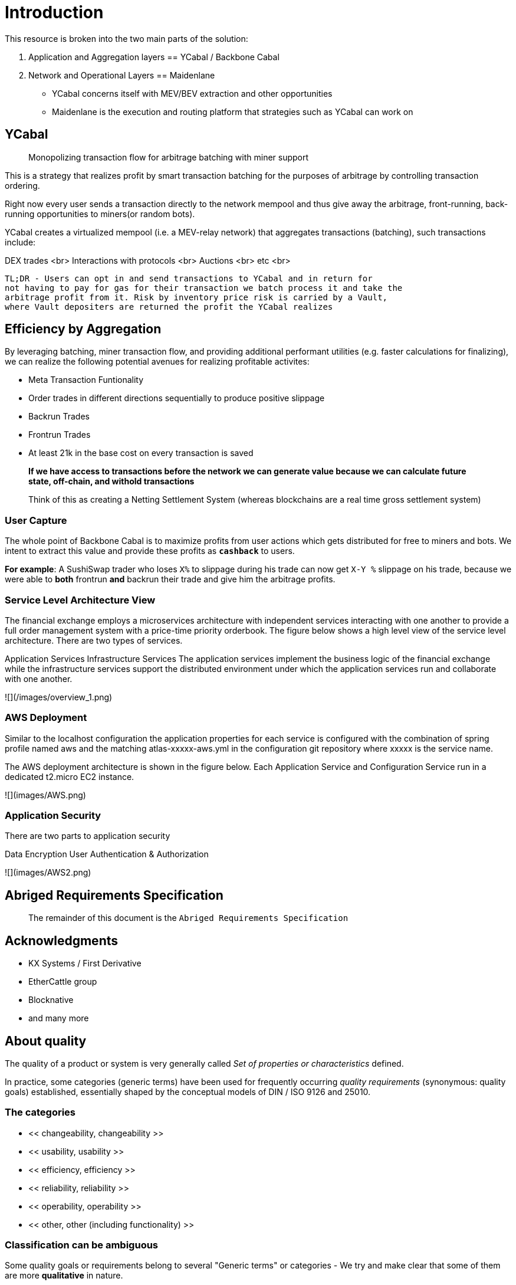 :docbook: book


= Introduction

This resource is broken into the two main parts of the solution:

1. Application and Aggregation layers == YCabal / Backbone Cabal
2. Network and Operational Layers == Maidenlane 

- YCabal concerns itself with MEV/BEV extraction and other opportunities

- Maidenlane is the execution and routing platform that strategies such as 
YCabal can work on

== YCabal 

> Monopolizing transaction flow for arbitrage batching with miner support

This is a strategy that realizes profit by smart transaction batching for the
purposes of arbitrage by controlling transaction ordering.

Right now every user sends a transaction directly to the network mempool and
thus give away the arbitrage, front-running, back-running opportunities to
miners(or random bots). 

YCabal creates a virtualized mempool (i.e. a MEV-relay network) that aggregates
transactions (batching), such transactions include:

DEX trades <br>
Interactions with protocols <br>
Auctions <br>
etc <br>

    TL;DR - Users can opt in and send transactions to YCabal and in return for
    not having to pay for gas for their transaction we batch process it and take the
    arbitrage profit from it. Risk by inventory price risk is carried by a Vault,
    where Vault depositers are returned the profit the YCabal realizes


== Efficiency by Aggregation

By leveraging batching, miner transaction flow, and providing additional
performant utilities (e.g. faster calculations for finalizing),
we can realize the following potential avenues for realizing profitable
activites:

- Meta Transaction Funtionality
- Order trades in different directions sequentially to produce positive slippage
- Backrun Trades
- Frontrun Trades
- At least 21k in the base cost on every transaction is saved 

> **If we have access to transactions before the network we can generate value
because we can calculate future state, off-chain, and withold transactions**


> Think of this as creating a Netting Settlement System (whereas blockchains are
a real time gross settlement system)

=== User Capture

The whole point of Backbone Cabal is to maximize profits from user actions which
gets distributed for free to miners and bots. 
We intent to extract this value and provide these profits as `**cashback**` to
users.

**For example**: A SushiSwap trader who loses `X%` to slippage during his trade
can now get `X-Y %` slippage on his trade, because we were able to 
*both* frontrun *and* backrun their trade and give him the arbitrage profits. 


=== Service Level Architecture View

The financial exchange employs a microservices architecture with independent services interacting with one another to provide a full order management system with a price-time priority orderbook. The figure below shows a high level view of the service level architecture. There are two types of services.

Application Services
Infrastructure Services
The application services implement the business logic of the financial exchange while the infrastructure services support the distributed environment under which the application services run and collaborate with one another.

![](/images/overview_1.png)

=== AWS Deployment

Similar to the localhost configuration the application properties for each service is configured with the combination of spring profile named aws and the matching atlas-xxxxx-aws.yml in the configuration git repository where xxxxx is the service name.

The AWS deployment architecture is shown in the figure below. Each Application Service and Configuration Service run in a dedicated t2.micro EC2 instance.

![](images/AWS.png)

=== Application Security

There are two parts to application security

Data Encryption
User Authentication & Authorization

![](images/AWS2.png)


== Abriged Requirements Specification

> The remainder of this document is the `Abriged Requirements Specification`

== Acknowledgments

- KX Systems / First Derivative
- EtherCattle group
- Blocknative
- and many more


== About quality
The quality of a product or system is very generally called
_Set of properties or characteristics_ defined.

In practice, some categories (generic terms) have been used for frequently occurring _quality requirements_
(synonymous: quality goals) established, essentially shaped by the conceptual models of DIN / ISO 9126 and 25010.

=== The categories

* << changeability, changeability >>
* << usability, usability >>
* << efficiency, efficiency >>
* << reliability, reliability >>
* << operability, operability >>
* << other, other (including functionality) >>


=== Classification can be ambiguous

Some quality goals or requirements belong to several
"Generic terms" or categories - We try and make clear that
some of them are more *qualitative* in nature.

Specific quality requirements are outlined in the appendix.

=== Formulation of scenarios

A (quality) scenario describes the behavior (1) of a system (3)
when an event or stimulus occurs (2).

==== (1) Behavior of a system
The behavior can relate to software or hardware, or
also refer to the persons, roles or organizations involved.

Behavior should always be formulated _measurable or decidable_ in scenarios.

==== (2) Event or stimulus
A user initiates a function while working with the system, for example:

* selects a menu item / function
* clicks a button on a graphical user interface
* starts processing

A stakeholder changes something in the system, for example:

* modified source code or configuration of the system
* changes to the hardware of the system
* changes the deployment of the system

A stakeholder changes something in the processes or organizations involved.

==== (3) system
The term "system" is very broad here: This includes software,
Software components, involved hardware, networks, middleware, databases,
but also all the people, roles or organizations involved.



== Approach

== Change Data Capture

> Note This Section Contains Information not made in this document 

After considering several different approaches to meet our :ref:``design-goals``, we settled on a Change Data Capture approach (CDC).

The idea is to hook into the database interface on one node, capture all write operations, and write them to a transaction log that can be replayed by other nodes.

Capturing Write Operations 

In the Go Ethereum codebase, there is a `Database` interface which must support the following operations:

* Put
* Get
* NewBatch
* Has
* Delete
* Close

and a Batch interface which must support the following operations:

* Put
* Write
* Delete
* Reset
* ValueSize

We have created a simple CDC wrapper, which proxies operations to the standard databases supported by Go Ethereum, and records `Put`, `Delete`, and `Batch.Write` operations through a `LogProducer` interface.
At present, we have implemented a `KafkaLogProducer` to record write operations to a Kafka topic.

The performance impact to the Go Ethereum server is minimal.

The CDC wrapper is light weight, proxying requests to the underlying database with minimal overhead.
Writing to the Kafka topic is handled asynchronously, so write operations are unlikely to be delayed substantially due to logging.

Read operations will be virtually unaffected by the wrapper.

While we have currently implemented a Kafka logger, we have defined an abstract interface that could theoretically support a wide variety of messaging systems.

==== Replaying Write Operations 

We also have a modified Go Ethereum service which uses a `LogConsumer` interface to pull logs from Kafka and replay them into a local LevelDB database.
The index of the last written record is also recorded in the database, allowing the service to resume in the event that it is restarted.

== Preliminary Implementation 

In the current implementation we simply disable peer-to-peer connections on the node and populate the database 
via Kafka logs. Other than that it functions as a normal Go Ethereum node.

The RPC service in its current state is semi-functional.

Many RPC functions default to querying the state trie at the "latest" block.
However, which block is deemed to be the "latest" is normally determined by the peer-to-peer service.
When a new block comes in it is written to the database, but the hash of the latest block is kept in memory.
Without the peer-to-peer service running the service believes that the "latest" block has not updated since the 
process initialized and read the block out of the database.


If RPC functions are called specifying the target block, instead of implicitly asking for the latest block, it will look for that information in the database and serve it correctly.

Despite preliminary successes, there are several potential problems with the current approach.
A normal Go Ethereum node, even one lacking peers, assumes that it is responsible for maintaining its database.
Occasionally this will lead to replicas attempting to upgrade indexes or prune the state trie.
This is problematic because the same operations can be expected to come from the write log of the source node.
Thus we need an approach where we can ensure that the read replicas will make no effort to write to their own database.

Proposed Implementation ,

Go Ethereum offers a standard `Backend` interface, which is used by the RPC interface to retrieve the data needed 
to offer the standard RPC function calls.
Currently there are two main implementations of the standard Backend interface, one for full Ethereum nodes, and 
one for light Ethereum nodes.

We propose to write a third implementation for replica Ethereum nodes.

We believe we can offer the core functionality required by RPC function calls based entirely on the database state, without needing any of the standard syncing capabilities.

> See `TurboGeth: FireHose` for more information 

Once that backend is developed, we can launch it as a separate service, which will not attempt to do things like database upgrades, and which will not attempt to establish peer-to-peer connections.

Under the hood, it will mostly leverage existing APIs for retrieving information from the database.
This should limit our exposure to changes in the database breaking our code unexpectedly.

== Other Models Considered

This section documents several other approaches we considered to achieving our :ref:``design-goals``.
This is not required reading for understanding subsequent sections, but may help offer some context for the current design.

=== Higher Level Change Data Capture 

Rather than capturing data as it is written to the database, one option we considered was capturing data as it was written to the State Trie, Blockchain, and Transaction Pool.

The advantage of this approach is that the change data capture stream would be reflective of high level operations, and not dependent on low level implementation details regarding how the data gets written to a database.

One disadvantage is that it would require more invasive changes to consensus-critical parts of the codebase, creating more room for errors that could effect the network as a whole.
Additionally, because those changes would have been made throughout the Go Ethereum codebase it would be harder to maintain if Go Ethereum does not incorporate our changes.
The proposed implementation requires very few changes to core Go Ethereum codebase, and primarily leverages APIs that should be relatively easy to maintain compatibility with.

=== Shared Key Value Store 

Before deciding on a change-data-capture replication system, one option we considered was to use a scalable key value store, which could be written to by one Ethereum node and read by many.
Some early prototypes were developed under this model, but they all had significant performance limitations when it came to validating blocks.
The Ethereum State Trie requires several read operations to retrieve a single piece of information.
These read operations are practical when made against a local disk, but latencies become prohibitively large when the state trie is stored on a networked key value store on a remote system.
This made it infeasible for an Ethereum node to process transactions at the speeds necessary to keep up with the network.

=== Extended Peer-To-Peer Model .

One option we explored was to add an extended protocol on top of the standard Ethereum peer-to-peer protocol, which would sync the blockchain and state trie from a trusted list of peers without following the rigorous validation procedures.
This would have been a substantially more complex protocol than the one we are proposing, and would have put additional strain on the other nodes in the system.

=== Replica Codebase and Risks with Geth

One option we considered was to use Change Data Capture to record change logs, but write a new system from the ground-up to consume the captured information.

The biggest problem with this approach, particularly with the low level CDC, is that we would be tightly coupled 
to implementation details of how Go Ethereum writes to LevelDB, without having a shared codebase for interpreting 
that data.

A minor change to how Go Ethereum stores data could break our replicas in subtle ways that might not be caught 
until bad data was served in production.

If Go Ethereum changes their schema _and_ changes their code to match while maintaining API compatibility, it 
should be transparent to the replicas.

It is also possible that Go Ethereum changes their APIs in a way that breaks compatibility, but in that case we 
should find ourselves unable to compile the replica without fixing the dependency, and shouldn't see surprises on 
a running system.

Finally, by building the replica service in Go as an extension to the existing Go Ethereum codebase, there is a 
reasonable chance that we could get the upstream Go Ethereum project to integrate our extensions.
It is very unlikely that they would integrate our read replica extensions if the read replica is a separate 
project written in another language.


= Design Goals

The primary goal of the Ether Cattle intiative is to provide access to Ethereum
RPC services with minimal operational complexity and cost.
Ideally this will be achieved by enhancing an existing Ethereum client with
capabilities that simplify the operational challenges.

== Health Checks

A major challenge with existing Ethereum nodes is evaluating the health of an
individual node.
Generally nodes should be considered healthy if they have the blockchain and
state trie at the highest block, and are able to serve RPC requests relating to
that state.
If a node is more than a couple of blocks behind the network, it should be
considered unhealthy.


== Service Initialization

One of the major challenges with treating Ethereum nodes as disposable is the
initialization time.
Conventionally a new instance must find peers, download the latest blocks from
those peers, and validate each transaction in those blocks.
Even if the instance is built from a relatively recent snapshot, this can be a
bandwidth intensive, computationally intensive, disk intensive, and time
consuming process.

In a trustless peer-to-peer system, these steps are unavoidable.
Malicious peers could provide incorrect information, so it is necessary to
validate all of the information received from untrusted peers.
But given several nodes managed by the same operator, it is generally safe for
those nodes to trust eachother, allowing individual nodes to avoid some of the
computationally intensive and disk intensive steps that make the initialization
process time consuming.

Ideally node snapshots will be taken periodically, new instances will launch
based on the most recent available snapshot, and then sync the blockchain and
state trie from trusted peers without having to validate every successive
transaction.
Assuming relatively recent snapshots are available, this should allow new
instances to start up in a matter of minutes rather than hours.

Additionally, during the initialization process services should be identifiable
as still initializing and excluded from the load balancer pool.
This will avoid nodes serving outdated information during initialization.


== Load Balancing

Given reliable healthchecks and a quick initialization process, one challenge
remains on loadbalancing.
The Ethereum RPC protocol supports a concept of "filter subscriptions" where a
filter is installed on an Ethereum node and subsequent requests about the
subscription are served updates about changes matching the filter since the
previous request.
This requires a stateful session, which depends on having a single Ethereum node
serve each successive request relating to a specific subscription.

For now this can be addressed on the client application using `+Provider
Engine's Filter Subprovider
<https://github.com/MetaMask/provider-engine/blob/master/subproviders/filters.js>+`
The Filter Subprovider mimics the functionality of installing a filter on a node
and requesting updates about the subscription by making a series of stateless
calls against the RPC server.
Over the long term it might be beneficial to add a shared database that would
allow the load balanced RPC nodes to manage filters on the server side instead
of the client side, but due to the existence of the Filter Subprovider that is
not necessary in the short term.


== Reduced Computational Requirements

As discussed in :ref:``initialization``, a collection of nodes managed by a
single operator do not have the same trust model amongst themselves as nodes in
a fully peer-to-peer system.
RPC Nodes can potentially decrease their computational overhead by relying on a
subset of the nodes within a group to validate transactions.
This would mean that a small portion of nodes would need the computational
capacity to validate every transaction, while the remaining nodes would have
lower resource requirements to serve RPC requests, allowing flexible scaling and
redundancy.



= Implementation and Testing

== Developer Notice

!!! note 
> Testing Documents are Broken into their relevent sections, this is a general overview
of the Implementation as it relates specifically to the Geth (go-ethereum) client only

=== Overview 

In `go-ethereum/internal/ethapi/backend.go`, a Backend interface is specified.
Objects filling this interface can be passed to `ethapi.GetAPIs()` to return
`[]rpc.API`, which can be used to serve the Ethereum RPC APIs.
Presently there are two implementations of the Backend interface, one for full
Ethereum nodes and one for Light Ethereum nodes that depend on the LES protocol.

This project will implement a third backend implementation, which will provide
the necessary information to ethapi.GetAPIs() to in turn provide the RPC APIs.

=== Go Ethereum Requirements 


==== Backend Functions To Implement

This section explores each of the 26 methods required by the Backend interface.
This is an initial pass, and attempts to implement these methods may prove more
difficult than described below.

Downloader must return a `*go-ethereum/eth/downloader.Downloader*` object.

Normally the `Downloader` object is responsible for managing relationships with
remote peers, and synchronizing the block from remote peers.
As our replicas will receive data directly via Kafka, the Downloader object
won't see much use.
Even so, the `PublicEthereumAPI` struct expects to be able to retrieve a
`Downloader` object so that it can provide the `eth_syncing` API call.

If the Backend interface required an interface for a downloader rather than a
specific Downloader object, we could stub out at Downloader that provided the
`eth_syncing` data based on the current Kafka sync state.
Unfortunately the Downloader requires a specific object constructed with the
following properties:

====  `mode SyncMode` - An integer indicating whether the SyncMode is Fast, Full, or Light

==== `stateDb ethdb.Database` - An interface to LevelDB.
Our backend will neeed a Database instance, so this should be easy.

==== `mux *event.TypeMux*` - Used only for syncing with peers.
If we avoid calling Downloader.Synchronize(), it appears this can safely be nil.

====  `chain BlockChain` - An object providing the downloader.BlockChain interface.
If we only need to support Downloader.Progress(), and we set SyncMode to
LightSync, this can be nil.

====  `lightchain LightChain` - An object providing the downloader.LightChain
interface.
If we only need to support Downloader.Progress(), and we set SyncMode to
LightSync, we will need to stub this out and provide CurrentHeader() with the
correct blocknumber.
====  `dropPeer peerDropFn` - Only used when syncing with peers.
If we avoid calling Downloader.Synchronize(), this can be `func(string) {}`

Constructing a `Downloader` with the preceding arguments should provide the
capabilities we need to offer the `eth_progress` RPC call.

==== ProtocolVersion()

This just needs to return an integer indicating the protocol version.
This tells us what version of the peer-to-peer protocol the Ethereum client is
using.
As replicas will not use a peer-to-peer protocol, it might make sense for this
to be a value like `-1`.

==== SuggestPrice()

Should return a `big.Int` gas price for a transaction.
This can use `*go-ethereum/eth/gasprice.Oracle*` to provide the same values a
stanard Ethereum node would provide.
Note, however, that gasprice.Oracle requires a Backend object of its own, so
implementing SuggestPrice() will need to wait until the following backend
methods have been implemented:

==== `HeaderByNumber()`
==== `BlockByNumber()`
==== `ChainConfig()`

==== ChainDb().

Our backend will need to be constructed with an `ethdb.Database` object, which
will be it's primary source for much of the information about the blockchain and
state.
This method will return that object.

For replicas, it might be prudent to have a wrapper that provides the
`ethdb.Database` interface, but errors on any write operations, as we want to
ensure that all write operations to the primary database come from the
replication process.

==== EventMux()

This seem to be used by peer-to-peer systems.
I can't find anything in the RPC system that depends on `EventMux()`, so I think
we can return `nil` for the Replica backend.

AccountManager()

This returns an `*accounts.Manager*` object, which manages access to Ethereum
wallets and other secret data.
This would be used by the Private Ethereum APIs, which our Replicas will not
implement.
Services that need to manage accounts in conjunction with replica RPC nodes
should utilize client side account managers such as `+Web3 Provider Engine
<https://www.npmjs.com/package/web3-provider-engine>+`

In a future phase we may decide to implement an AccountManager service for
replica nodes, but this would require serious consideration for how to securely
store credentials and share them across the replicas in a cluster.

SetHead().

This is used by the private debug APIs, allowing developers to set the
blockchain back to an earlier state in private environments.
Replicas should not be able to roll back the blockchain to an earlier state, so
this method should be a no-op.

HeaderByNumber()

HeaderByNumber needs to return a `*core/types.Header*` object corresponding to
the specified block number.
This will need to get information from the database.
It might be possible to leverage in-memory caches to speed up these data
lookups, but it must not rely on information normally provided by the
peer-to-peer protocol manager.

This should be able to use `core.GetCanonicalHash()` to get the blockhash, then
`core.GetHeader()` to get the Block Number.

BlockByNumber()

BlockByNumber needs to return a `*core/types.Block*` object corresponding to the
specified block number.
This will need to get information from the database.
It might be possible to leverage in-memory caches to speed up these data
lookups, but it must not rely on information normally provided by the
peer-to-peer protocol manager.

This should be able to use `core.GetCanonicalHash()` to get the blockhash, then
`core.GetBlock()` to get the Block Number.

StateAndHeaderByNumber() .

Needs to return a `*core/state.StateDB*` object and a `*core/types.Header*` object
corresponding to the specified block number.

The header can be retrieved with `backend.HeaderByNumber()`.
Then the stateDB object can be created with `core/state.New()` given the hash
from the retrieved header and the ethdb.Database.

GetBlock()

Needs to return a `*core/types.Block*` given a `common.Hash`.
This should be able to use `core.GetBlockNumber()` to get the block number for
the hash, and `core.GetBlock()` to retrieve the `*core/types.Block*`.

GetReceipts()

Needs to return a `core/types.Receipts` given a `common.Hash`.
This should be able to use `core.GetBlockNumber()` to get the block number for
the hash, and `core.GetBlockReceipts()` to retrieve the `core/types.Receipts`.

GetTd() .

Needs to return a `*big.Int` given a `common.Hash`*.
This should be able to use `core.GetBlockNumber()` to get the block number for
the hash, and `core.GetTd()` to retrieve the total difficulty.

GetEVM()

Needs to return a `*core/vm.EVM*`.

This requires a `core.ChainContext` object, which in turn needs to implement:

==== `Engine()` - A conensus engine instance.
This should reflect the conensus engine of the server the replica is
replicating.
This would be Ethash for Mainnet, but may be Clique or eventually Casper for
other networks.
==== `GetHeader()` - Can proxy `backend.GetHeader()`

Beyond the construction of a new `ChainContext`, this should be comparable to
the implementation of eth/api_backend.go's `GetEVM()`


==== Subscribe Event APIs

The following methods exist as part of the Event Filtering system.

* `SubscribeChainEvent()`
* `SubscribeChainHeadEvent()`
* `SubscribeChainSideEvent()`
* `SubscribeTxPreEvent()`

As discussed in :ref:``load-balancing``, the initial implementation of the
replica service will not support the filtering APIs.
As such, these methods can be no-ops that simply return `nil`.
In the future we may implement these methods, but it will need to be a
completely new implementation to support filtering on the cluster instead of
individual replicas.

=== SendTx()

As replica nodes will not have peer-to-peer connections, they will not be able
to send transactions to the network via conventional methods.
Instead, we propose that the replica will simply queue transactions onto a Kafka
topic.
Independent from the replica service we can have consumers of the transaction
topic emit the transactions to the network using different methods.
The scope of implementing `SendTx()` is limited to placing the transaction onto
a Kafka topic.
Processing those events and emitting them to the network will be discused in
`tx-emitters`

Transaction Pool Methods .

The transaction pool in Go Ethereum is kept in memory, rather than in the
LevelDB database.
This means that the primary log stream will not include information about
information about unconfirmed transactions.
Additionally, the primary APIs that would make use of the transaction pool are
the filtering transactions, which we established in :ref:``event-apis`` will not
be supported in the initial implementation.

For the first phase, this project will not implement the transaction pool.
In a future phase, depending on demand, we may create a separate log stream for
transaction pool data.
For the first phase, these methods will return as follows:

* GetPoolTransactions() - Return an empty `types.Transactions` slice.
* GetPoolTransaction() - Return nil
* GetPoolNonce() - Use `statedb.GetNonce` to return the most recent confirmed
nonce.
* Stats() - Return 0 transactions pending, 0 transactions queued
* TxPoolContent() - Return empty `map[common.Address]types.Transactions` maps
for both pending and queued transactions.

ChainConfig()

The ChainConfig property will likely be provided to the Replica Backend as the
backend is contructed, so this will return that value.

CurrentBlock()

This will need to look up the block hash of the latest block from LevelDB, then
use that to invoke `backend.GetBlock()` to retrieve the current block.

In the future we may be able to optimize this method by keeping the current
block in memory.
If we track when the `LatestBlock` key in LevelDB gets updated, we can clear the
in-memory cache as updates come in.


== Transaction Emitters

Emitting transactions to the network is a different challenge than replicating
the chain for reading, and has different security concerns.
As discussed in :ref:``send-tx``, replica nodes will not have peer-to-peer
connections for the purpose of broadcasting transactions.
Instead, when the `SendTx()` method is called on our backend, it will log the
transaction to a Kafka topic for a downstream Transaction Emitter to handle.

Different use cases may have different needs from transaction emitters.
On one end of the spectrum, Maidenlane needs replicas strictly for watching for
order fills and checking token balances, so no transaction emitters are
necessary in the current workflow.
Other applications may have high volumes of transactions that need to be
emitted.

The basic transaction emitter will watch the Kafka topic for transactions, and
make RPC calls to transmit those messages.
This leaves organizations with several options for how to transmit those
messages to the network.
Organizations may choose to:

* Not to run a transaction emitter at all, if their workflows do not generate
transactions.
* Run a transaction emitter pointed to the source server that is feeding their
replica nodes.
* Run a transaction emitter pointed to a public RPC server such as Infura.
* Run a separate cluster of light nodes for transmitting transactions to the
network

=== Security Considerations 

The security concerns relating to emitting transactions are different than the
concerns for read operations.
One reason for running a private cluster of RPC nodes is that the RPC protocol
doesn't enable publicly hosted nodes to prove the authenticity of the data they
are serving.
To have a trusted source of state data an organization must have trusted
Ethereum nodes.
When it comes to emitting transactions, the peer-to-peer protocol offers roughly
the same assurances that transactions will be emitted to the network as RPC
nodes.
Thus, some organizations may decide to transmit transactions through APIs like
Infura and Etherscan even though they choose not to trust those services for
state data.


== Operational Requirements


=== Developer Notice

!!! note 
> Testing Documents are Broken into their relevent sections, this is a general overview
of the Implementation as it relates specifically to the Geth (go-ethereum) client only



The implementation discussed in previous sections relates directly to the software changes required to help operationalize Ethereum clients.
There are also ongoing operational processes that will be required to maintain a cluster of master / replica nodes.


{cluster-initialization}

== Cluster Initialization

Initializing a cluster comprised of a master and one or more replicas requires a few steps.

=== Master initialization 

Before standing up any replicas or configuring the master to send logs to Kafka, the master should be synced with the blockchain.
In most circumstances, this should be a typical Geth fast sync with standard garbage collection arguments.


{_leveldb-snapshots}

== LevelDB Snapshotting 

Once the master is synced, the LevelDB directory needs to be snapshotted.
This will become the basis of both the subsequent master and the replica servers.

===  Replication Master Configuration 

Once synced and ready for replication, the master needs to be started with the garbage collection mode of "archive".
Without the "archive" garbage collection mode, the state trie is kept in memory, and not written to either LevelDB or Kafka immediately.
If state data is not written to Kafka immediately, the replicas have only the chain data and cannot do state lookups.
The master should also be configured with a Kafka broker and topic for logging write operations.

== Replica Configuration

Replicas should be created with a copy of the LevelDB database snapshotted in :ref:``leveldb-snapshots``.
When executed, the replica service should be pointed to the same Kafka broker and topic as the master.
Any changes written by the master since the LevelDB snapshot will be pulled from Kafka before the Replica starts serving HTTP requests.

=== Periodic Replica Snapshots

When new replicas are scaled up, they will connect to Kafka to pull any changes not currently reflected in their local database.
The software manages this by storing the Kafka offset of each write operation as it persists to LevelDB, and when a new replica starts up it will replay any write operations more recent than the offset of the last saved operation.
However this assumes that Kafka will have the data to resume from that offset, and in practice Kafka periodically discards old data.
Without intervention, a new replica will eventually spin up to find that Kafka no longer has the data required for it to resume.

The solution for this is fairly simple.
We need to snapshot the replicas more frequently than Kafka fully cycles out data.
Each snapshot should reflect the latest data in Kafka at the time the snapshot was taken, and any new replicas created from that snapshot will be able to resume so long as Kafka still has the offset from the time the snapshot was taken.

The mechanisms for taking snapshots will depend on operational infrastructure.
The implementation will vary between cloud providers or on-premises infrastructure management tools, and will be up to each team to implement (though we may provide additional documentation and tooling for specific providers).

Administrators should be aware of Kafka's retention period, and be sure that snapshots are taken more frequently than the retention period, leaving enough time to troubleshoot failed snapshots before Kafka runs out

=== Periodic Cluster Refreshes

Because replication requires the master to write to LevelDB with a garbage collection mode of "archive", the disk usage for each node of a cluster can grow fairly significantly after the initial sync.
When disk usage begins to become a problem, the entire cluster can be refreshed following the :ref:``cluster-initialization`` process.

Both clusters can run concurrently while the second cluster is brought up, but it is important that the two clusters use separate LevelDB snapshots and separate Kafka partitions to stay in sync (they can use the same Kafka broker, if it is capable of handling the traffic).

As replicas for the new cluster are spun up, they will only start serving HTTP requests once they are synced with their respective Kafka partition.
Assuming your load balancer only attempts to route requests to a service once it has passed health checks, both clusters can co-exist behind the load balancer concurrently.

=== Multiple Clusters

Just as multiple clusters can co-exist during a refresh, multiple clusters can co-exist for stability purposes.
Within a single cluster, the master server is a single point of failure.
If the master gets disconnected from its peers or fails for other reasons, its peers will not get updates and become stale.
A new master can be created from the last LevelDB snapshot, but that will take time during which the replicas will be stale.

With multiple clusters, when a master is determined to be unhealthy its replicas could be removed from the load balancer to avoid stale data, and additional clusters could continue to serve current data.

=== High Availability

A single cluster provides several operational benefits over running conventional Ethereum nodes, but the master server is still a single point of failure.
Using data stored in Kafka, the master can recover much more quickly than a node that needed to sync from peers, but that can still lead to a period of time where the replicas are serving stale data.

To achieve high availability requires multiple clusters with independent masters and their own replicas.
Multiple replica clusters can share a high-availability Kafka cluster.
The following formula can be used to determine the statistical availability of a cluster:


math:: a = 1 - (1 - \frac\{mtbf}{mttr + mtbf}){caret}N

Where:

* `mtbf` - Mean Time Between Failures - The average amount of time between failures of a master server
* `mttr` - Mean Time To Recovery - The average amount of time it takes to replace a master server after a failure
* `N` - The number of independently operating clusters

The values of `mtbf` and `mttr` will depend on your operational environment.
With our AWS CloudFormation templates, we have established an `mttr` of 45 minutes when snapshotting daily.
We have not gathered enough data to establish a mtbf, but with two independent clusters and a 45 minute `mttr`, EC2's regional SLA becomes the bounding factor of availability if the `mtbf` is greater than two weeks.

This formula focuses only on the availability of masters - it assumes that each master has multiple independent replicas.
If a master only has a single replica, that will hurt the `mtbf` of the cluster as a whole.
